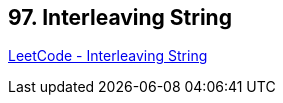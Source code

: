 == 97. Interleaving String

https://leetcode.com/problems/interleaving-string/[LeetCode - Interleaving String]

